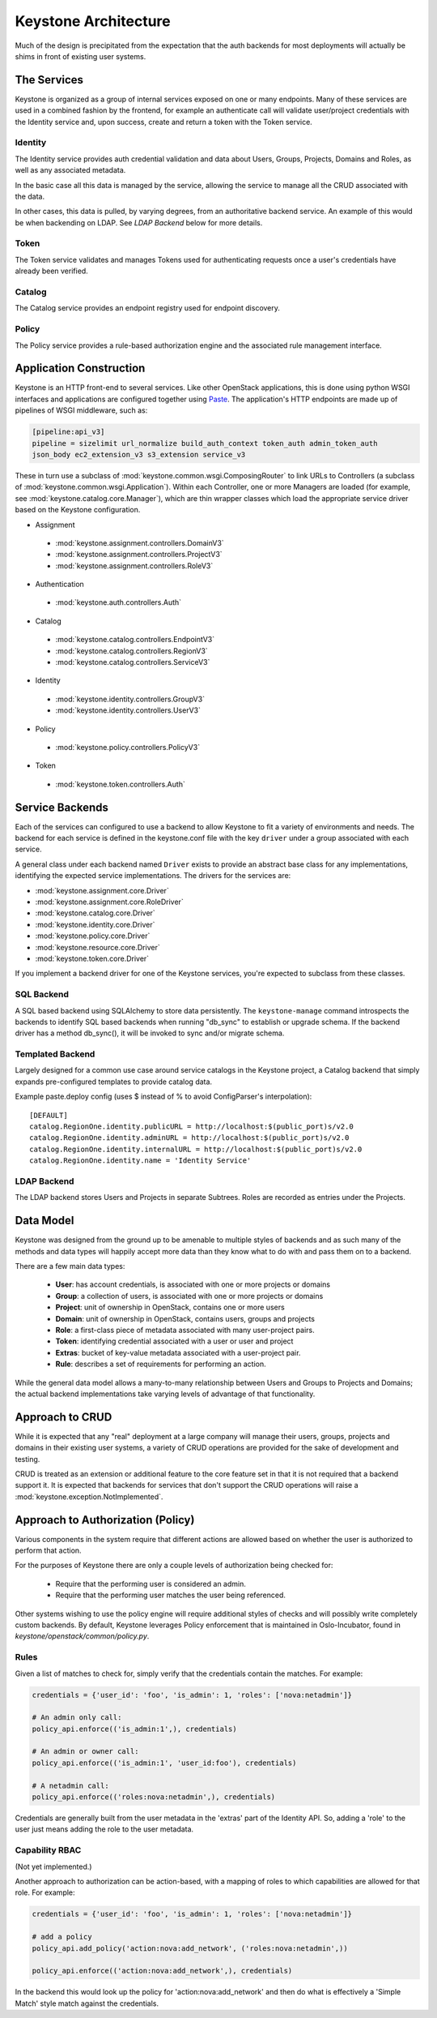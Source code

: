 ..
      Copyright 2011-2012 OpenStack Foundation
      All Rights Reserved.

      Licensed under the Apache License, Version 2.0 (the "License"); you may
      not use this file except in compliance with the License. You may obtain
      a copy of the License at

          http://www.apache.org/licenses/LICENSE-2.0

      Unless required by applicable law or agreed to in writing, software
      distributed under the License is distributed on an "AS IS" BASIS, WITHOUT
      WARRANTIES OR CONDITIONS OF ANY KIND, either express or implied. See the
      License for the specific language governing permissions and limitations
      under the License.

Keystone Architecture
=====================

Much of the design is precipitated from the expectation that the auth backends
for most deployments will actually be shims in front of existing user systems.


------------
The Services
------------

Keystone is organized as a group of internal services exposed on one or many
endpoints. Many of these services are used in a combined fashion by the
frontend, for example an authenticate call will validate user/project
credentials with the Identity service and, upon success, create and return a
token with the Token service.


Identity
--------

The Identity service provides auth credential validation and data about Users,
Groups, Projects, Domains and Roles, as well as any associated metadata.

In the basic case all this data is managed by the service, allowing the service
to manage all the CRUD associated with the data.

In other cases, this data is pulled, by varying degrees, from an authoritative
backend service. An example of this would be when backending on LDAP. See
`LDAP Backend` below for more details.


Token
-----

The Token service validates and manages Tokens used for authenticating requests
once a user's credentials have already been verified.


Catalog
-------

The Catalog service provides an endpoint registry used for endpoint discovery.


Policy
------

The Policy service provides a rule-based authorization engine and the
associated rule management interface.


------------------------
Application Construction
------------------------

Keystone is an HTTP front-end to several services. Like other OpenStack
applications, this is done using python WSGI interfaces and applications are
configured together using Paste_. The application's HTTP endpoints are made up
of pipelines of WSGI middleware, such as:

.. code-block:: ini

    [pipeline:api_v3]
    pipeline = sizelimit url_normalize build_auth_context token_auth admin_token_auth
    json_body ec2_extension_v3 s3_extension service_v3

These in turn use a subclass of :mod:`keystone.common.wsgi.ComposingRouter` to
link URLs to Controllers (a subclass of
:mod:`keystone.common.wsgi.Application`). Within each Controller, one or more
Managers are loaded (for example, see :mod:`keystone.catalog.core.Manager`),
which are thin wrapper classes which load the appropriate service driver based
on the Keystone configuration.

* Assignment

 * :mod:`keystone.assignment.controllers.DomainV3`
 * :mod:`keystone.assignment.controllers.ProjectV3`
 * :mod:`keystone.assignment.controllers.RoleV3`

* Authentication

 * :mod:`keystone.auth.controllers.Auth`

* Catalog

 * :mod:`keystone.catalog.controllers.EndpointV3`
 * :mod:`keystone.catalog.controllers.RegionV3`
 * :mod:`keystone.catalog.controllers.ServiceV3`

* Identity

 * :mod:`keystone.identity.controllers.GroupV3`
 * :mod:`keystone.identity.controllers.UserV3`

* Policy

 * :mod:`keystone.policy.controllers.PolicyV3`

* Token

 * :mod:`keystone.token.controllers.Auth`


.. _Paste: http://pythonpaste.org/


----------------
Service Backends
----------------

Each of the services can configured to use a backend to allow Keystone to fit a
variety of environments and needs. The backend for each service is defined in
the keystone.conf file with the key ``driver`` under a group associated with
each service.

A general class under each backend named ``Driver`` exists to provide an
abstract base class for any implementations, identifying the expected service
implementations. The drivers for the services are:

* :mod:`keystone.assignment.core.Driver`
* :mod:`keystone.assignment.core.RoleDriver`
* :mod:`keystone.catalog.core.Driver`
* :mod:`keystone.identity.core.Driver`
* :mod:`keystone.policy.core.Driver`
* :mod:`keystone.resource.core.Driver`
* :mod:`keystone.token.core.Driver`

If you implement a backend driver for one of the Keystone services, you're
expected to subclass from these classes.


SQL Backend
-----------

A SQL based backend using SQLAlchemy to store data persistently. The
``keystone-manage`` command introspects the backends to identify SQL based backends
when running "db_sync" to establish or upgrade schema. If the backend driver
has a method db_sync(), it will be invoked to sync and/or migrate schema.


Templated Backend
-----------------

Largely designed for a common use case around service catalogs in the Keystone
project, a Catalog backend that simply expands pre-configured templates to
provide catalog data.

Example paste.deploy config (uses $ instead of % to avoid ConfigParser's
interpolation)::

  [DEFAULT]
  catalog.RegionOne.identity.publicURL = http://localhost:$(public_port)s/v2.0
  catalog.RegionOne.identity.adminURL = http://localhost:$(public_port)s/v2.0
  catalog.RegionOne.identity.internalURL = http://localhost:$(public_port)s/v2.0
  catalog.RegionOne.identity.name = 'Identity Service'


LDAP Backend
------------

The LDAP backend stores Users and Projects in separate Subtrees.  Roles are recorded
as entries under the Projects.


----------
Data Model
----------

Keystone was designed from the ground up to be amenable to multiple styles of
backends and as such many of the methods and data types will happily accept
more data than they know what to do with and pass them on to a backend.

There are a few main data types:

 * **User**: has account credentials, is associated with one or more projects or domains
 * **Group**: a collection of users, is associated with one or more projects or domains
 * **Project**: unit of ownership in OpenStack, contains one or more users
 * **Domain**: unit of ownership in OpenStack, contains users, groups and projects
 * **Role**: a first-class piece of metadata associated with many user-project pairs.
 * **Token**: identifying credential associated with a user or user and project
 * **Extras**: bucket of key-value metadata associated with a user-project pair.
 * **Rule**: describes a set of requirements for performing an action.

While the general data model allows a many-to-many relationship between Users
and Groups to Projects and Domains; the actual backend implementations take
varying levels of advantage of that functionality.


----------------
Approach to CRUD
----------------

While it is expected that any "real" deployment at a large company will manage
their users, groups, projects and domains in their existing user systems, a
variety of CRUD operations are provided for the sake of development and testing.

CRUD is treated as an extension or additional feature to the core feature set
in that it is not required that a backend support it. It is expected that
backends for services that don't support the CRUD operations will raise a
:mod:`keystone.exception.NotImplemented`.


----------------------------------
Approach to Authorization (Policy)
----------------------------------

Various components in the system require that different actions are allowed
based on whether the user is authorized to perform that action.

For the purposes of Keystone there are only a couple levels of authorization
being checked for:

 * Require that the performing user is considered an admin.
 * Require that the performing user matches the user being referenced.

Other systems wishing to use the policy engine will require additional styles
of checks and will possibly write completely custom backends. By default,
Keystone leverages Policy enforcement that is maintained in Oslo-Incubator,
found in `keystone/openstack/common/policy.py`.


Rules
-----

Given a list of matches to check for, simply verify that the credentials
contain the matches. For example:

.. code-block:: python

  credentials = {'user_id': 'foo', 'is_admin': 1, 'roles': ['nova:netadmin']}

  # An admin only call:
  policy_api.enforce(('is_admin:1',), credentials)

  # An admin or owner call:
  policy_api.enforce(('is_admin:1', 'user_id:foo'), credentials)

  # A netadmin call:
  policy_api.enforce(('roles:nova:netadmin',), credentials)

Credentials are generally built from the user metadata in the 'extras' part
of the Identity API. So, adding a 'role' to the user just means adding the role
to the user metadata.


Capability RBAC
---------------

(Not yet implemented.)

Another approach to authorization can be action-based, with a mapping of roles
to which capabilities are allowed for that role. For example:

.. code-block:: python

  credentials = {'user_id': 'foo', 'is_admin': 1, 'roles': ['nova:netadmin']}

  # add a policy
  policy_api.add_policy('action:nova:add_network', ('roles:nova:netadmin',))

  policy_api.enforce(('action:nova:add_network',), credentials)

In the backend this would look up the policy for 'action:nova:add_network' and
then do what is effectively a 'Simple Match' style match against the credentials.
